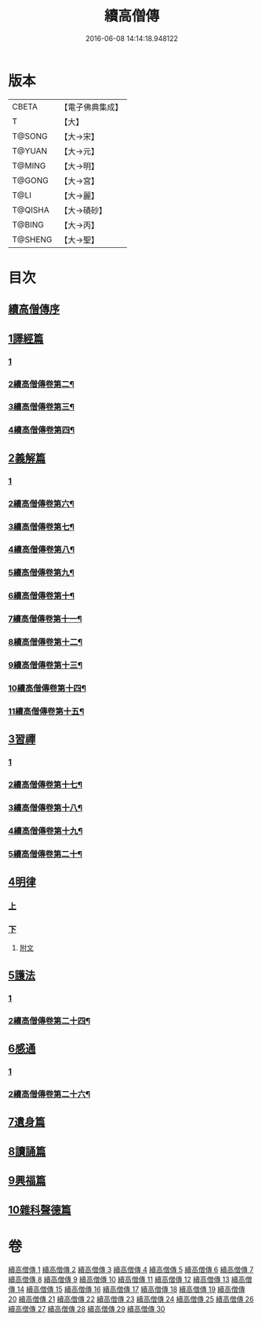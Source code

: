 #+TITLE: 續高僧傳 
#+DATE: 2016-06-08 14:14:18.948122

* 版本
 |     CBETA|【電子佛典集成】|
 |         T|【大】     |
 |    T@SONG|【大→宋】   |
 |    T@YUAN|【大→元】   |
 |    T@MING|【大→明】   |
 |    T@GONG|【大→宮】   |
 |      T@LI|【大→麗】   |
 |   T@QISHA|【大→磧砂】  |
 |    T@BING|【大→丙】   |
 |   T@SHENG|【大→聖】   |

* 目次
** [[file:KR6r0053_001.txt::001-0425a2][續高僧傳序]]
** [[file:KR6r0053_001.txt::001-0425c21][1譯經篇]]
*** [[file:KR6r0053_001.txt::001-0425c21][1]]
*** [[file:KR6r0053_002.txt::002-0432a12][2續高僧傳卷第二¶]]
*** [[file:KR6r0053_003.txt::003-0439c19][3續高僧傳卷第三¶]]
*** [[file:KR6r0053_004.txt::004-0446c2][4續高僧傳卷第四¶]]
** [[file:KR6r0053_005.txt::005-0459c15][2義解篇]]
*** [[file:KR6r0053_005.txt::005-0459c15][1]]
*** [[file:KR6r0053_006.txt::006-0467c2][2續高僧傳卷第六¶]]
*** [[file:KR6r0053_007.txt::007-0476b2][3續高僧傳卷第七¶]]
*** [[file:KR6r0053_008.txt::008-0483b2][4續高僧傳卷第八¶]]
*** [[file:KR6r0053_009.txt::009-0492b5][5續高僧傳卷第九¶]]
*** [[file:KR6r0053_010.txt::010-0501a14][6續高僧傳卷第十¶]]
*** [[file:KR6r0053_011.txt::011-0508b11][7續高僧傳卷第十一¶]]
*** [[file:KR6r0053_012.txt::012-0515a12][8續高僧傳卷第十二¶]]
*** [[file:KR6r0053_013.txt::013-0521c17][9續高僧傳卷第十三¶]]
*** [[file:KR6r0053_014.txt::014-0531b13][10續高僧傳卷第十四¶]]
*** [[file:KR6r0053_015.txt::015-0538b8][11續高僧傳卷第十五¶]]
** [[file:KR6r0053_016.txt::016-0550a4][3習禪]]
*** [[file:KR6r0053_016.txt::016-0550a4][1]]
*** [[file:KR6r0053_017.txt::017-0560c21][2續高僧傳卷第十七¶]]
*** [[file:KR6r0053_018.txt::018-0571a24][3續高僧傳卷第十八¶]]
*** [[file:KR6r0053_019.txt::019-0579a13][4續高僧傳卷第十九¶]]
*** [[file:KR6r0053_020.txt::020-0588a8][5續高僧傳卷第二十¶]]
** [[file:KR6r0053_021.txt::021-0606c19][4明律]]
*** [[file:KR6r0053_021.txt::021-0606c19][上]]
*** [[file:KR6r0053_022.txt::022-0613c19][下]]
**** [[file:KR6r0053_022.txt::022-0622c12][附文]]
** [[file:KR6r0053_023.txt::023-0624b14][5護法]]
*** [[file:KR6r0053_023.txt::023-0624b14][1]]
*** [[file:KR6r0053_024.txt::024-0632b21][2續高僧傳卷第二十四¶]]
** [[file:KR6r0053_025.txt::025-0643c5][6感通]]
*** [[file:KR6r0053_025.txt::025-0643c5][1]]
*** [[file:KR6r0053_026.txt::026-0667a2][2續高僧傳卷第二十六¶]]
** [[file:KR6r0053_027.txt::027-0678a13][7遺身篇]]
** [[file:KR6r0053_028.txt::028-0685c14][8讀誦篇]]
** [[file:KR6r0053_029.txt::029-0691b7][9興福篇]]
** [[file:KR6r0053_030.txt::030-0700c8][10雜科聲德篇]]

* 卷
[[file:KR6r0053_001.txt][續高僧傳 1]]
[[file:KR6r0053_002.txt][續高僧傳 2]]
[[file:KR6r0053_003.txt][續高僧傳 3]]
[[file:KR6r0053_004.txt][續高僧傳 4]]
[[file:KR6r0053_005.txt][續高僧傳 5]]
[[file:KR6r0053_006.txt][續高僧傳 6]]
[[file:KR6r0053_007.txt][續高僧傳 7]]
[[file:KR6r0053_008.txt][續高僧傳 8]]
[[file:KR6r0053_009.txt][續高僧傳 9]]
[[file:KR6r0053_010.txt][續高僧傳 10]]
[[file:KR6r0053_011.txt][續高僧傳 11]]
[[file:KR6r0053_012.txt][續高僧傳 12]]
[[file:KR6r0053_013.txt][續高僧傳 13]]
[[file:KR6r0053_014.txt][續高僧傳 14]]
[[file:KR6r0053_015.txt][續高僧傳 15]]
[[file:KR6r0053_016.txt][續高僧傳 16]]
[[file:KR6r0053_017.txt][續高僧傳 17]]
[[file:KR6r0053_018.txt][續高僧傳 18]]
[[file:KR6r0053_019.txt][續高僧傳 19]]
[[file:KR6r0053_020.txt][續高僧傳 20]]
[[file:KR6r0053_021.txt][續高僧傳 21]]
[[file:KR6r0053_022.txt][續高僧傳 22]]
[[file:KR6r0053_023.txt][續高僧傳 23]]
[[file:KR6r0053_024.txt][續高僧傳 24]]
[[file:KR6r0053_025.txt][續高僧傳 25]]
[[file:KR6r0053_026.txt][續高僧傳 26]]
[[file:KR6r0053_027.txt][續高僧傳 27]]
[[file:KR6r0053_028.txt][續高僧傳 28]]
[[file:KR6r0053_029.txt][續高僧傳 29]]
[[file:KR6r0053_030.txt][續高僧傳 30]]

